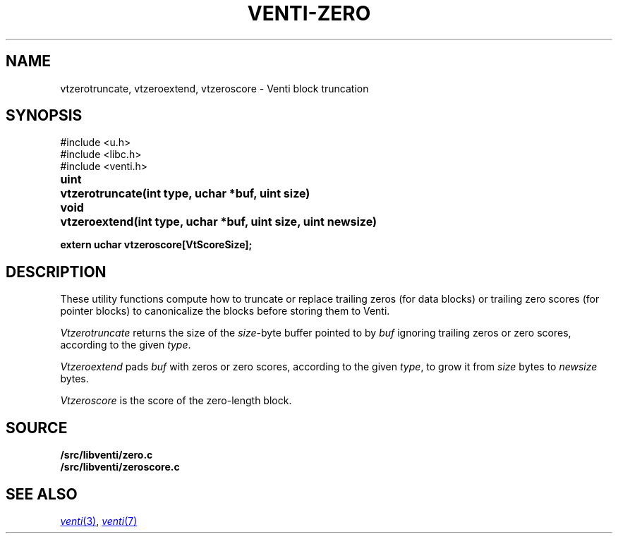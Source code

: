 .TH VENTI-ZERO 3
.SH NAME
vtzerotruncate, vtzeroextend, vtzeroscore \- Venti block truncation
.SH SYNOPSIS
.ft L
#include <u.h>
.br
#include <libc.h>
.br
#include <venti.h>
.ta +\w'\fLuint 'u
.PP
.B
uint	vtzerotruncate(int type, uchar *buf, uint size)
.PP
.B
void	vtzeroextend(int type, uchar *buf, uint size, uint newsize)
.PP
.B
extern uchar vtzeroscore[VtScoreSize];
.SH DESCRIPTION
These utility functions compute how to truncate or replace
trailing zeros (for data blocks) or trailing zero scores
(for pointer blocks) to canonicalize the blocks before
storing them to Venti.
.PP
.I Vtzerotruncate
returns the size of the 
.IR size -byte
buffer pointed to by
.I buf
ignoring trailing zeros or zero scores,
according to the given
.IR type .
.PP
.I Vtzeroextend
pads
.I buf
with zeros or zero scores,
according to the given
.IR type ,
to grow it from
.I size
bytes to
.I newsize
bytes.
.PP
.I Vtzeroscore
is the score of the zero-length block.
.SH SOURCE
.B \*9/src/libventi/zero.c
.br
.B \*9/src/libventi/zeroscore.c
.SH SEE ALSO
.MR venti 3 ,
.MR venti 7
